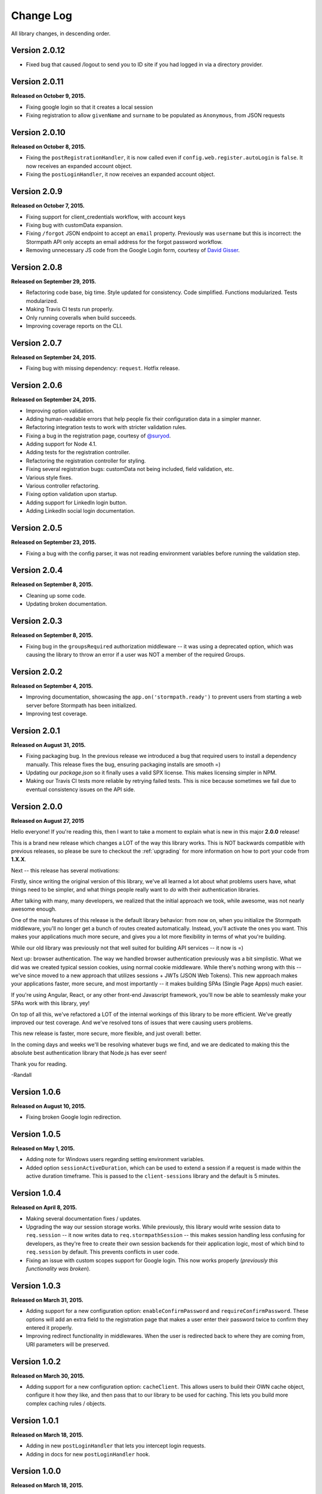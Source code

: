 .. _changelog:


Change Log
==========

All library changes, in descending order.

Version 2.0.12
--------------

- Fixed bug that caused /logout to send you to ID site if you had logged in via a directory provider.

Version 2.0.11
--------------

**Released on October 9, 2015.**

- Fixing google login so that it creates a local session
- Fixing registration to allow ``givenName`` and ``surname`` to be populated as
  ``Anonymous``, from JSON requests

Version 2.0.10
--------------

**Released on October 8, 2015.**

- Fixing the ``postRegistrationHandler``, it is now called even if ``config.web.register.autoLogin`` is ``false``.  It now receives an expanded account object.
- Fixing the ``postLoginHandler``, it now receives an expanded account object.

Version 2.0.9
-------------

**Released on October 7, 2015.**

- Fixing support for client_credentials workflow, with account keys
- Fixing bug with customData expansion.
- Fixing ``/forgot`` JSON endpoint to accept an ``email`` property.  Previously
  was ``username`` but this is incorrect: the Stormpath API only accepts an
  email address for the forgot password workflow.
- Removing unnecessary JS code from the Google Login form, courtesy of `David
  Gisser <https://github.com/dgisser>`_.

Version 2.0.8
-------------

**Released on September 29, 2015.**

- Refactoring code base, big time.  Style updated for consistency.  Code
  simplified.  Functions modularized.  Tests modularized.
- Making Travis CI tests run properly.
- Only running coveralls when build succeeds.
- Improving coverage reports on the CLI.


Version 2.0.7
-------------

**Released on September 24, 2015.**

- Fixing bug with missing dependency: ``request``.  Hotfix release.


Version 2.0.6
-------------

**Released on September 24, 2015.**

- Improving option validation.
- Adding human-readable errors that help people fix their configuration data in
  a simpler manner.
- Refactoring integration tests to work with stricter validation rules.
- Fixing a bug in the registration page, courtesy of `@suryod
  <https://github.com/suryod>`_.
- Adding support for Node 4.1.
- Adding tests for the registration controller.
- Refactoring the registration controller for styling.
- Fixing several registration bugs: customData not being included, field
  validation, etc.
- Various style fixes.
- Various controller refactoring.
- Fixing option validation upon startup.
- Adding support for LinkedIn login button.
- Adding LinkedIn social login documentation.


Version 2.0.5
-------------

**Released on September 23, 2015.**

- Fixing a bug with the config parser, it was not reading environment variables
  before running the validation step.


Version 2.0.4
-------------

**Released on September 8, 2015.**

- Cleaning up some code.
- Updating broken documentation.


Version 2.0.3
-------------

**Released on September 8, 2015.**

- Fixing bug in the ``groupsRequired`` authorization middleware -- it was using
  a deprecated option, which was causing the library to throw an error if a user
  was NOT a member of the required Groups.


Version 2.0.2
-------------

**Released on September 4, 2015.**

- Improving documentation, showcasing the ``app.on('stormpath.ready')`` to
  prevent users from starting a web server before Stormpath has been
  initialized.
- Improving test coverage.


Version 2.0.1
-------------

**Released on August 31, 2015.**

- Fixing packaging bug.  In the previous release we introduced a bug that
  required users to install a dependency manually.  This release fixes the bug,
  ensuring packaging installs are smooth =)
- Updating our `package.json` so it finally uses a valid SPX license.  This
  makes licensing simpler in NPM.
- Making our Travis CI tests more reliable by retrying failed tests.  This is
  nice because sometimes we fail due to eventual consistency issues on the API
  side.


Version 2.0.0
-------------

**Released on August 27, 2015**

Hello everyone!  If you're reading this, then I want to take a moment to explain
what is new in this major **2.0.0** release!

This is a brand new release which changes a LOT of the way this library works.
This is NOT backwards compatible with previous releases, so please be sure to
checkout the :ref:`upgrading` for more information on how to port your code
from **1.X.X**.

Next -- this release has several motivations:

Firstly, since writing the original version of this library, we've all learned a
lot about what problems users have, what things need to be simpler, and what
things people really want to *do* with their authentication libraries.

After talking with many, many developers, we realized that the initial approach
we took, while awesome, was not nearly awesome enough.

One of the main features of this release is the default library behavior: from
now on, when you initialize the Stormpath middleware, you'll no longer get a
bunch of routes created automatically.  Instead, you'll activate the ones you
want.  This makes your applications much more secure, and gives you a lot more
flexibility in terms of what you're building.

While our old library was previously not that well suited for building API
services -- it now is =)

Next up: browser authentication.  The way we handled browser authentication
previously was a bit simplistic.  What we did was we created typical session
cookies, using normal cookie middleware.  While there's nothing wrong with this
-- we've since moved to a new approach that utilizes sessions + JWTs (JSON Web
Tokens).  This new approach makes your applications faster, more secure, and
most importantly -- it makes building SPAs (Single Page Apps) much easier.

If you're using Angular, React, or any other front-end Javascript framework,
you'll now be able to seamlessly make your SPAs work with this library, yey!

On top of all this, we've refactored a LOT of the internal workings of this
library to be more efficient.  We've greatly improved our test coverage.  And
we've resolved tons of issues that were causing users problems.

This new release is faster, more secure, more flexible, and just overall:
better.

In the coming days and weeks we'll be resolving whatever bugs we find, and we
are dedicated to making this the absolute best authentication library that
Node.js has ever seen!

Thank you for reading.

-Randall


Version 1.0.6
-------------

**Released on August 10, 2015.**

- Fixing broken Google login redirection.


Version 1.0.5
-------------

**Released on May 1, 2015.**

- Adding note for Windows users regarding setting environment variables.
- Added option ``sessionActiveDuration``, which can be used to extend a
  session if a request is made within the active duration timeframe. This
  is passed to the ``client-sessions`` library and the default is 5 minutes.


Version 1.0.4
-------------

**Released on April 8, 2015.**

- Making several documentation fixes / updates.
- Upgrading the way our session storage works.  While previously, this library
  would write session data to ``req.session`` -- it now writes data to
  ``req.stormpathSession`` -- this makes session handling less confusing for
  developers, as they're free to create their own session backends for their
  application logic, most of which bind to ``req.session`` by default.  This
  prevents conflicts in user code.
- Fixing an issue with custom scopes support for Google login.  This now works
  properly (*previously this functionality was broken*).


Version 1.0.3
-------------

**Released on March 31, 2015.**

- Adding support for a new configuration option: ``enableConfirmPassword`` and
  ``requireConfirmPassword``.  These options will add an extra field to the
  registration page that makes a user enter their password twice to confirm they
  entered it properly.
- Improving redirect functionality in middlewares.  When the user is redirected
  back to where they are coming from, URI parameters will be preserved.


Version 1.0.2
-------------

**Released on March 30, 2015.**

- Adding support for a new configuration option: ``cacheClient``.  This allows
  users to build their OWN cache object, configure it how they like, and then
  pass that to our library to be used for caching.  This lets you build more
  complex caching rules / objects.


Version 1.0.1
-------------

**Released on March 18, 2015.**

- Adding in new ``postLoginHandler`` that lets you intercept login requests.
- Adding in docs for new ``postLoginHandler`` hook.


Version 1.0.0
-------------

**Released on March 18, 2015.**

- Changing the method signature of ``postRegistrationHandler``.  It now receives
  an additional argument: ``req``, which allows developers to modify / work with
  the request object as well.  This is a break change, hence the major release
  number.
- Removing legacy support for our older sessions.  Since this is a major release
  with breaking changes, we won't support backwards compatibility.


Version 0.6.9
-------------

**Released on March 9, 2015.**

- Adding stricter enforcement rules to ``stormpath.apiAuthenticationRequired``
  -- it'll now double-verify the user based on the HTTP Authorization header for
  more compliance.


Version 0.6.8
-------------

**Released on March 5, 2015.**

- Enforcing our Stormpath middleware authentication types.  For instance,
  ``stormpath.apiAuthenticationRequired`` middleware now **only** allows through
  users who have authenticated via the HTTP Authorization header.


Version 0.6.7
-------------

**Released on February 20, 2015.**

- Providing backwards compatibility for older library users stuck on old
  sessions.  What we'll do is just expire them immediately to prevent issues.


Version 0.6.6
-------------

**Released on February 20, 2015.**

- Adding a new feature: the ability for users to resend their account
  verification email from the login page.  This was suggested by `@lemieux
  <https://github.com/lemieux>`_.  Basically, the way it works is that if a user
  has the account verification stuff turned on (*a new user gets an email with a
  link they have to click to verify their account*), then we provide a built-in
  link on the login page so that users who didn't receive this email can request
  another one automatically.


Version 0.6.5
-------------

**Released on February 16, 2015.**

- Modifying the behavior of our login view such that if a user has disabled the
  registration page -- the login page will just say 'Log In' at the top instead
  of nothing (*our old behavior*) -- this looks a lot nicer.  Big thanks to
  `@KamalAman <https://github.com/KamalAman>`_ for pointing this out.
- Adding support for custom template rendering.  Thanks to `@jmls
  <https://github.com/jmls>`_!
- Adding `@jmls <https://github.com/jmls>`_ to the contributors page, where he
  will live forever!


Version 0.6.4
-------------

**Released on February 9, 2015.**

- Fixing callback bug in middleware.
- Adding tests for ``/register`` controller.
- Fixing broken ``requireGivenName`` and ``requireSurname`` options.  These now
  work as expected.
- Removing clutter from the npm package.  Thanks @coreybutler for the PR!


Version 0.6.3
-------------

**Released on January 21, 2015.**

- Fixing slow custom data expansion issue due to old expansion implementation!


Version 0.6.2
-------------

**Released on January 13, 2015.**

- Fixing issue with the login page template when the
  ``stormpathEnableRegistration`` setting is disabled.  It now no longer renders
  a "Create Account" link when this option is disabled.


Version 0.6.1
-------------

**Released on January 12, 2015.**

- Adding integration tests, yey!
- Fixing broken Travis CI badge in the README.
- Refactoring the way our settings are initialized into their own little
  Javascript file.
- Renaming ``stormpathIDSiteVerificationFailedView`` ->
  ``stormpathIdSiteVerificationFailedView`` to be consistent with naming
  conventions.
- Adding a new option, ``stormpathDebug`` (*which defaults to false*), that
  allows users to enable extra debugging on the console.  This makes figuring
  out what's going on a lot simpler for developers.
- Adding all sorts of custom debugging messages to make working with the library
  easier.
- Using the winston library for logging across the library.


Version 0.6.0
-------------

**Released on December 24, 2014.**

- Adding a new middleware: ``authenticationRequired`` -- this lets you require
  *any form* of authentication: sessions, API key, oauth, etc.  Any will be
  accepted.  This is useful when building things like single page apps =)


Version 0.5.9
-------------

**Released on December 10, 2014.**

- Making API key files get automatically detected if not specified in the user's
  middleware configuration.  By default we'll look for an ``apiKey.properties``
  file in the current directory, and as a backup, we'll check for
  ``~/.stormpath/apiKey.properties`` (*platform independent*).
- Making ``secretKey`` configuration optional.  If no ``secretKey`` is specified
  when the Stormpath middleware is initialized, we'll create on automatically.
  This makes it easy to do test apps without hard coding a secret key value.
  This is a very bad idea for production apps, though.
- Making ``application`` an optional field -- if no application href is
  specified, and the user has a single application created on Stormpath, we'll
  go ahead and use that application by default. This makes configuration even
  simpler as *no fields* are required by default.
- Making ``application`` get auto-loaded for Heroku apps =)
- Updating docs to show simpler ``req.user`` usage for account access.


Version 0.5.8
-------------

**Released on December 8, 2014.**

- Adding support for Google's hd attribute.


Version 0.5.7
-------------

**Released on December 8, 2014.**

- Fixing version release info.


Version 0.5.6
-------------

**Released on December 8, 2014.**

- Upgrading our use of ``res.json`` for the latest version of Express.
- Upgrading the Stormpath library dependency.
- Fixing an issue with the login route's auto login functionality. It will now
  work as expected.


Version 0.5.5
-------------

**Released on November 20, 2014.**

- Refactoring the way we insert ``app`` into locals.  This fixes a bug where the
  unauthorized page wouldn't work in certain situations.


Version 0.5.4
-------------

**Released on November 18, 2014.**

- Adding the ability to automatically log a user in after a password reset has
  been performed.  This new setting is called
  ``enableForgotPasswordChangeAutoLogin``.
- Upgrading Node dependencies to latest releases.


Version 0.5.3
-------------

**Released on November 12, 2014.**

- Not displaying required field errors for users who are forcibly redirected to
  the login page.


Version 0.5.2
-------------

**Released on November 3, 2014.**

- Reducing session size by changing what data is stored in cookies.  We now
  *only* store an account's href in order to reduce the payload size.
- Various style fixes.
- Making minor upgrades to internal API to be express 4.x compatible.
- Fixing our OAuth get token endpoint (``/oauth``) -- this was broken due to
  router upgrade issues.


Version 0.5.1
-------------

**Released on October 29, 2014.**

- Adding better error handling for controllers -- some of the old controllers
  would simply display an empty 400 or 500 page when unexpected things happen --
  this is no longer the case.  We'll now display user friendly error pages.
- Adding the ability to specify cookie domains -- this allows developers to make
  the session cookie work across all subdomains.


Version 0.5.0
-------------

**Released on October 29, 2014.**

- Adding redirects after confirmation of submitted forms.  This prevents 'form
  submission' browser errors if a user refreshes their confirmation page.
- Adding docs explaining how to create custom views.


Version 0.4.9
-------------

**Released on October 27, 2014.**

- Adding the ability to pass in extra template context into all Stormpath
  templates (*courtesy of @lemieux*).
- Including docs on new template context stuff!
- Adding contributor docs.


Version 0.4.8
-------------

**Released on October 23, 2014.**

- Fixing bug in `accountVerificationEmailSentView` settings!  Thanks @lemieux!


Version 0.4.7
-------------

**Released on October 20, 2014.**

- Making our unauthorized flow a lot better.


Version 0.4.6
-------------

**Released on October 20, 2014.**

- Fixing issue where the stormpath middleware would run twice when a route was
  loaded.
- Fixing issue where the password reset page would display a generic error
  message even though no error had been generated.
- Slightly improving Google login documentation.  Including information on
  required fields.

Version 0.4.5
-------------

**Released on September 22, 2014.**

- Adding better error messages for forms.


Version 0.4.4
-------------

**Released on September 19, 2014.**

- Fixing critical bug with middleware requests -- any requests made WITHOUT
  expansion were failing for asserted permissions.


Version 0.4.3
-------------

**Released on September 18, 2014.**

- Adding auto-expansion options for accounts.  This allows you to expand
  account fields like ``customData``, ``groups``, etc. -- automatically!
- Upgrading dependencies.


Version 0.4.2
-------------

**Released on September 11, 2014.**

- Hotfix release -- contains patch to node-client-sessions library to fix an API
  issue.


Version 0.4.1
-------------

**Released on September 11, 2014.**

- Hotfix release: fixing critical bug in client-sessions dependency.  Linking to
  specific Git commit hash as a temporary workaround until mozilla cuts a
  release.


Version 0.4.0
-------------

**Released on September 11, 2014.**

- Adding support for ``postLogoutRedirectUrl``.  This setting allows a user to
  specify the URL which users are directed to after logging out.  It defaults to
  ``/``.
- Adding support for swappable session middlewares -- users can now use their
  *own* session middleware by setting the ``stormpathSessionMiddleware``
  variable when initializing their Stormpath middleware.  This allows for more
  flexible behavior if a user wants to store their session state on the
  server-side.
- Adding docs for the new session middleware config.
- Upgrading the Stormpath dependency.


Version 0.3.4
-------------

**Released on September 10, 2014.**

- Making ``postRegistrationHandler`` work with social login as well.


Version 0.3.3
-------------

**Released on September 8, 2014.**

- Fixing a subtle bug with user sessions and the account verification workflow.
  When a user verified their email address, the first request wouldn't contain
  the user's session data.
- Making the ``postRegistrationHandler`` work with the account verification
  workflow.


Version 0.3.2
-------------

**Released on September 5, 2014.**

- Making behavior for unauthorized users a bit nicer. Instead of logging a user
  out unexpectedly, we instead redirect them to the login page with the
  ``?next`` querystring set.


Version 0.3.1
-------------

**Released on September 5, 2014.**

- Changing the priority of authentication in ``helpers.getUser`` -- this fixes
  odd browser behavior when using frontend tools like Angular, which may set an
  HTTP Authorization header.


Version 0.3.0
-------------

**Released on September 4, 2014.**

- Adding in a simpler way to access users: ``req.user``.


Version 0.2.9
-------------

**Released on September 3, 2014.**

- Fixing style issue for default authentication pages in IE.
- Fixing the rendering issue with form errors -- they were previously not
  displayed in a human-readable way.
- Improving ``enableAutoLogin`` behavior: it now successfully redirects to the
  URL specified by the ``next`` querystring (*if it exists*).
- Fixing issue with session max duration.  Adding in workaround to get around
  the mozilla bug.


Version 0.2.8
-------------

**Released on August 29, 2014.**

- Adding a ``postRegistrationHandler``.  This new functionality allows users to
  perform actions after a user has registered.


Version 0.2.7
-------------

**Released on August 28, 2014.**

- Fixing bug with certain boolean options.  If you had specified a false value
  for an option that defaulted to true -- your false value would not have taken
  effect.


Version 0.2.6
-------------

**Released on August 27, 2014.**

- Upgrading all dependencies!


Version 0.2.5
-------------

**Released on August 27, 2014.**

- Adding a new optional feature: ``enableAutoLogin``.  If this feature is
  enabled, then if a logged-in user visits the login page, they'll be
  automatically redirected to your application's ``redirectUrl`` route.


Version 0.2.4
-------------

**Released on August 26, 2014.**

- Fixing a bug which masked errors when starting up!  Thanks @robertjd!


Version 0.2.3
-------------

**Released on August 11, 2014.**

- Fixing a bug in which on the registration page, if you incorrectly filled out
  the registration form, all previous field values would be wiped.


Version 0.2.2
-------------

**Released on August 4, 2014.**

- Adding support for Stormpath's new ID site functionality: you can now enable
  this feature and have Stormpath handle authentication 100%.


Version 0.2.1
-------------

**Released on August 1, 2014.**

- Adding support for social login via Google and Facebook.


Version 0.2.0
-------------

**Released on July 28, 2014.**

- Fixing bug with CSRF.  In previous releases, this library included CSRF
  protection on *every* page of a user's site -- even if they didn't want it.
  In this release, we're now *only* including CSRF on the page that this library
  generates.  This is less confusing for users.
- Adding in API key / Oauth authentication support.  You can now secure your
  REST API with Stormpath!


Version 0.1.9
-------------

**Released on July 24, 2014.**

- Upgrading the stormpath dependencies.  This fixes an issue with caching.  Now
  all subsequent requests should be really, ridiculously fast (< 1ms).


Version 0.1.8
-------------

**Released on July 24, 2014.**

- Adding account verification feature!  You can now easily enable account
  verification emails / confirmation for users.


Version 0.1.7
-------------

**Released on July 22, 2014.**

- Adding forgot password link to login page, if enabled.


Version 0.1.6
-------------

**Released on July 22, 2014.**

- Fixing dependency issue (*we need express as a dependency*).
- Adding in password reset functionality!


Version 0.1.5
-------------

**Released on July 22, 2014.**

- Adding cache support (*local memory, memcached, redis*).


Version 0.1.4
-------------

**Released on July 11, 2014.**

- Removing unnecessary dependency (express).
- Requiring newer release of the stormpath library (*for proper user agent
  support*).
- Adding custom user agent to help with debugging / reporting issues.


Version 0.1.3
-------------

**Released on July 10, 2014.**

- Fixing bug with routes.  We now properly redirect unauthenticated users to
  their original destination by using `req.originalUrl`.


Version 0.1.2
-------------

**Released on July 9, 2014.**

- Fixing bug with credentials (*checking for `stormpathApiKeyId` instead of
  `stormpathApiKeyID`*).


Version 0.1.0
-------------

**Released on July 3, 2014.**

- First release!
- Basic functionality.
- Basic docs.
- Lots to do!
